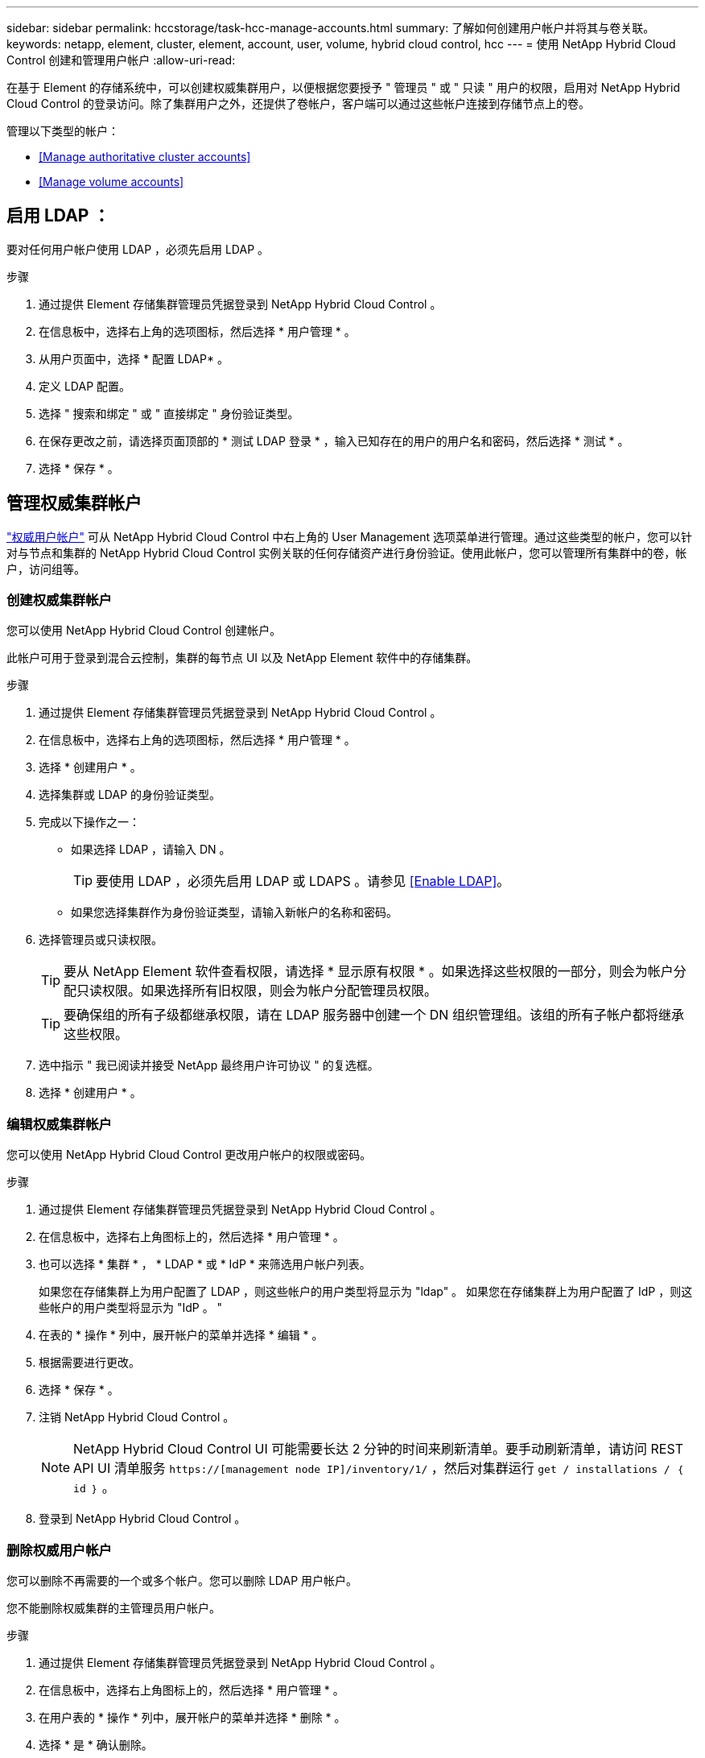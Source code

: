 ---
sidebar: sidebar 
permalink: hccstorage/task-hcc-manage-accounts.html 
summary: 了解如何创建用户帐户并将其与卷关联。 
keywords: netapp, element, cluster, element, account, user, volume, hybrid cloud control, hcc 
---
= 使用 NetApp Hybrid Cloud Control 创建和管理用户帐户
:allow-uri-read: 


[role="lead"]
在基于 Element 的存储系统中，可以创建权威集群用户，以便根据您要授予 " 管理员 " 或 " 只读 " 用户的权限，启用对 NetApp Hybrid Cloud Control 的登录访问。除了集群用户之外，还提供了卷帐户，客户端可以通过这些帐户连接到存储节点上的卷。 

管理以下类型的帐户：

* <<Manage authoritative cluster accounts>>
* <<Manage volume accounts>>




== 启用 LDAP ：

要对任何用户帐户使用 LDAP ，必须先启用 LDAP 。

.步骤
. 通过提供 Element 存储集群管理员凭据登录到 NetApp Hybrid Cloud Control 。
. 在信息板中，选择右上角的选项图标，然后选择 * 用户管理 * 。
. 从用户页面中，选择 * 配置 LDAP* 。
. 定义 LDAP 配置。
. 选择 " 搜索和绑定 " 或 " 直接绑定 " 身份验证类型。
. 在保存更改之前，请选择页面顶部的 * 测试 LDAP 登录 * ，输入已知存在的用户的用户名和密码，然后选择 * 测试 * 。
. 选择 * 保存 * 。




== 管理权威集群帐户

link:../concepts/concept_solidfire_concepts_accounts_and_permissions.html#authoritative-cluster-user-accounts["权威用户帐户"] 可从 NetApp Hybrid Cloud Control 中右上角的 User Management 选项菜单进行管理。通过这些类型的帐户，您可以针对与节点和集群的 NetApp Hybrid Cloud Control 实例关联的任何存储资产进行身份验证。使用此帐户，您可以管理所有集群中的卷，帐户，访问组等。



=== 创建权威集群帐户

您可以使用 NetApp Hybrid Cloud Control 创建帐户。

此帐户可用于登录到混合云控制，集群的每节点 UI 以及 NetApp Element 软件中的存储集群。

.步骤
. 通过提供 Element 存储集群管理员凭据登录到 NetApp Hybrid Cloud Control 。
. 在信息板中，选择右上角的选项图标，然后选择 * 用户管理 * 。
. 选择 * 创建用户 * 。
. 选择集群或 LDAP 的身份验证类型。
. 完成以下操作之一：
+
** 如果选择 LDAP ，请输入 DN 。
+

TIP: 要使用 LDAP ，必须先启用 LDAP 或 LDAPS 。请参见 <<Enable LDAP>>。

** 如果您选择集群作为身份验证类型，请输入新帐户的名称和密码。


. 选择管理员或只读权限。
+

TIP: 要从 NetApp Element 软件查看权限，请选择 * 显示原有权限 * 。如果选择这些权限的一部分，则会为帐户分配只读权限。如果选择所有旧权限，则会为帐户分配管理员权限。

+

TIP: 要确保组的所有子级都继承权限，请在 LDAP 服务器中创建一个 DN 组织管理组。该组的所有子帐户都将继承这些权限。

. 选中指示 " 我已阅读并接受 NetApp 最终用户许可协议 " 的复选框。
. 选择 * 创建用户 * 。




=== 编辑权威集群帐户

您可以使用 NetApp Hybrid Cloud Control 更改用户帐户的权限或密码。

.步骤
. 通过提供 Element 存储集群管理员凭据登录到 NetApp Hybrid Cloud Control 。
. 在信息板中，选择右上角图标上的，然后选择 * 用户管理 * 。
. 也可以选择 * 集群 * ， * LDAP * 或 * IdP * 来筛选用户帐户列表。
+
如果您在存储集群上为用户配置了 LDAP ，则这些帐户的用户类型将显示为 "ldap" 。 如果您在存储集群上为用户配置了 IdP ，则这些帐户的用户类型将显示为 "IdP 。 "

. 在表的 * 操作 * 列中，展开帐户的菜单并选择 * 编辑 * 。
. 根据需要进行更改。
. 选择 * 保存 * 。
. 注销 NetApp Hybrid Cloud Control 。
+

NOTE: NetApp Hybrid Cloud Control UI 可能需要长达 2 分钟的时间来刷新清单。要手动刷新清单，请访问 REST API UI 清单服务 `https://[management node IP]/inventory/1/` ，然后对集群运行 `get / installations​ / ｛ id ｝` 。

. 登录到 NetApp Hybrid Cloud Control 。




=== 删除权威用户帐户

您可以删除不再需要的一个或多个帐户。您可以删除 LDAP 用户帐户。

您不能删除权威集群的主管理员用户帐户。

.步骤
. 通过提供 Element 存储集群管理员凭据登录到 NetApp Hybrid Cloud Control 。
. 在信息板中，选择右上角图标上的，然后选择 * 用户管理 * 。
. 在用户表的 * 操作 * 列中，展开帐户的菜单并选择 * 删除 * 。
. 选择 * 是 * 确认删除。




== 管理卷帐户

link:../concepts/concept_solidfire_concepts_accounts_and_permissions.html#volume-accounts["卷帐户"] 在 NetApp Hybrid Cloud Control Volumes 表中进行管理。这些帐户仅特定于创建它们的存储集群。通过这些类型的帐户，您可以在网络中为卷设置权限，但在这些卷之外不起作用。

卷帐户包含访问分配给它的卷所需的 CHAP 身份验证。



=== 创建卷帐户

创建特定于此卷的帐户。

.步骤
. 通过提供 Element 存储集群管理员凭据登录到 NetApp Hybrid Cloud Control 。
. 在信息板中，选择 * 存储 * > * 卷 * 。
. 选择 * 帐户 * 选项卡。
. 选择 * 创建帐户 * 按钮。
. 输入新帐户的名称。
. 在 CHAP Settings 部分中，输入以下信息：
+
** 用于 CHAP 节点会话身份验证的启动程序密钥
** 用于 CHAP 节点会话身份验证的目标密钥
+

NOTE: 要自动生成任一密码，请将凭据字段留空。



. 选择 * 创建帐户 * 。




=== 编辑卷帐户

您可以更改 CHAP 信息并更改帐户是处于活动状态还是已锁定。


IMPORTANT: 删除或锁定与管理节点关联的帐户会导致管理节点无法访问。

.步骤
. 通过提供 Element 存储集群管理员凭据登录到 NetApp Hybrid Cloud Control 。
. 在信息板中，选择 * 存储 * > * 卷 * 。
. 选择 * 帐户 * 选项卡。
. 在表的 * 操作 * 列中，展开帐户的菜单并选择 * 编辑 * 。
. 根据需要进行更改。
. 选择 * 是 * 确认更改。




=== 删除卷帐户

删除不再需要的帐户。

在删除卷帐户之前，请先删除并清除与该帐户关联的所有卷。


IMPORTANT: 删除或锁定与管理节点关联的帐户会导致管理节点无法访问。


NOTE: 与管理服务关联的永久性卷会在安装或升级期间分配给新帐户。如果您使用的是永久性卷，请勿修改或删除这些卷或其关联帐户。如果删除这些帐户，则可能会使管理节点不可用。

.步骤
. 通过提供 Element 存储集群管理员凭据登录到 NetApp Hybrid Cloud Control 。
. 在信息板中，选择 * 存储 * > * 卷 * 。
. 选择 * 帐户 * 选项卡。
. 在表的 * 操作 * 列中，展开帐户的菜单并选择 * 删除 * 。
. 选择 * 是 * 确认删除。


[discrete]
== 了解更多信息

* link:../concepts/concept_solidfire_concepts_accounts_and_permissions.html["了解客户信息"]
* link:../storage/task_data_manage_accounts_work_with_accounts_task.html["使用CHAP处理帐户"]
* https://docs.netapp.com/us-en/vcp/index.html["适用于 vCenter Server 的 NetApp Element 插件"^]
* https://www.netapp.com/data-storage/solidfire/documentation["SolidFire 和 Element 资源页面"^]

